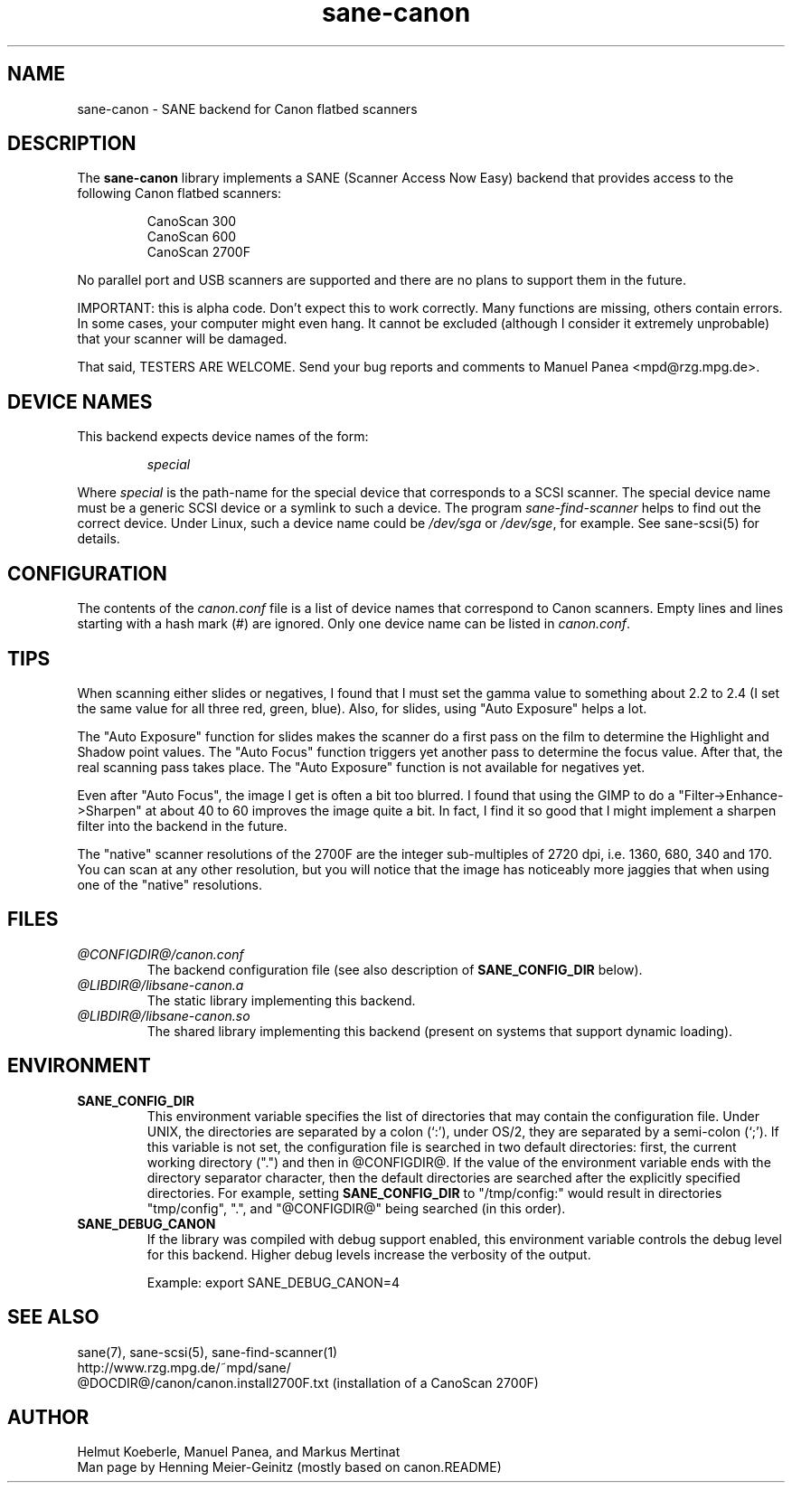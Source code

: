 .TH sane-canon 5 "29 May 2001"
.IX sane-canon
.SH NAME
sane-canon - SANE backend for Canon flatbed scanners
.SH DESCRIPTION
The
.B sane-canon
library implements a SANE (Scanner Access Now Easy) backend that
provides access to the following Canon flatbed scanners:
.PP
.RS
CanoScan 300
.br
CanoScan 600
.br
CanoScan 2700F                                                          
.br
.RE
.PP
No parallel port and USB scanners are supported and there are no plans to
support them in the future.
.PP
IMPORTANT: this is alpha code. Don't expect this to work
correctly. Many functions are missing, others contain errors. In some
cases, your computer might even hang. It cannot be excluded (although
I consider it extremely unprobable) that your scanner will be
damaged.
.PP
That said, TESTERS ARE WELCOME. Send your bug reports and comments to
Manuel Panea <mpd@rzg.mpg.de>.
.PP
.SH "DEVICE NAMES"
This backend expects device names of the form:
.PP
.RS
.I special
.RE
.PP
Where
.I special
is the path-name for the special device that corresponds to a
SCSI scanner. The special device name must be a generic SCSI device or a
symlink to such a device.  The program 
.IR sane-find-scanner 
helps to find out the correct device. Under Linux, such a device name
could be
.I /dev/sga
or
.IR /dev/sge ,
for example.  See sane-scsi(5) for details.

.SH CONFIGURATION
The contents of the
.I canon.conf
file is a list of device names that correspond to Canon
scanners.  Empty lines and lines starting with a hash mark (#) are
ignored.  Only one device name can be listed in 
.IR canon.conf .

.SH TIPS
.PP
When scanning either slides or negatives, I found that I must set the
gamma value to something about 2.2 to 2.4 (I set the same value for all
three red, green, blue). Also, for slides, using "Auto Exposure" helps
a lot.
.PP
The "Auto Exposure" function for slides makes the scanner do a first
pass on the film to determine the Highlight and Shadow point
values. The "Auto Focus" function triggers yet another pass to
determine the focus value. After that, the real scanning pass takes
place. The "Auto Exposure" function is not available for negatives yet.
.PP
Even after "Auto Focus", the image I get is often a bit too
blurred. I found that using the GIMP to do a
"Filter->Enhance->Sharpen" at about 40 to 60 improves the image
quite a bit. In fact, I find it so good that I might implement a
sharpen filter into the backend in the future.                                
.PP
The "native" scanner resolutions of the 2700F are the integer
sub-multiples of 2720 dpi, i.e. 1360, 680, 340 and 170. You can scan
at any other resolution, but you will notice that the image has
noticeably more jaggies that when using one of the "native"
resolutions.                                                                  
.PP
.SH FILES
.TP
.I @CONFIGDIR@/canon.conf
The backend configuration file (see also description of
.B SANE_CONFIG_DIR
below).
.TP
.I @LIBDIR@/libsane-canon.a
The static library implementing this backend.
.TP
.I @LIBDIR@/libsane-canon.so
The shared library implementing this backend (present on systems that
support dynamic loading).
.SH ENVIRONMENT
.TP
.B SANE_CONFIG_DIR
This environment variable specifies the list of directories that may
contain the configuration file.  Under UNIX, the directories are
separated by a colon (`:'), under OS/2, they are separated by a
semi-colon (`;').  If this variable is not set, the configuration file
is searched in two default directories: first, the current working
directory (".") and then in @CONFIGDIR@.  If the value of the
environment variable ends with the directory separator character, then
the default directories are searched after the explicitly specified
directories.  For example, setting
.B SANE_CONFIG_DIR
to "/tmp/config:" would result in directories "tmp/config", ".", and
"@CONFIGDIR@" being searched (in this order).
.TP
.B SANE_DEBUG_CANON
If the library was compiled with debug support enabled, this
environment variable controls the debug level for this backend.  Higher
debug levels increase the verbosity of the output. 

Example: 
export SANE_DEBUG_CANON=4

.SH "SEE ALSO"
sane(7), sane\-scsi(5), sane\-find\-scanner(1)
.br
http://www.rzg.mpg.de/~mpd/sane/
.br
@DOCDIR@/canon/canon.install2700F.txt (installation of a CanoScan 2700F)
.br
.SH AUTHOR
Helmut Koeberle, Manuel Panea, and Markus Mertinat
.br
Man page by Henning Meier-Geinitz (mostly based on canon.README)
